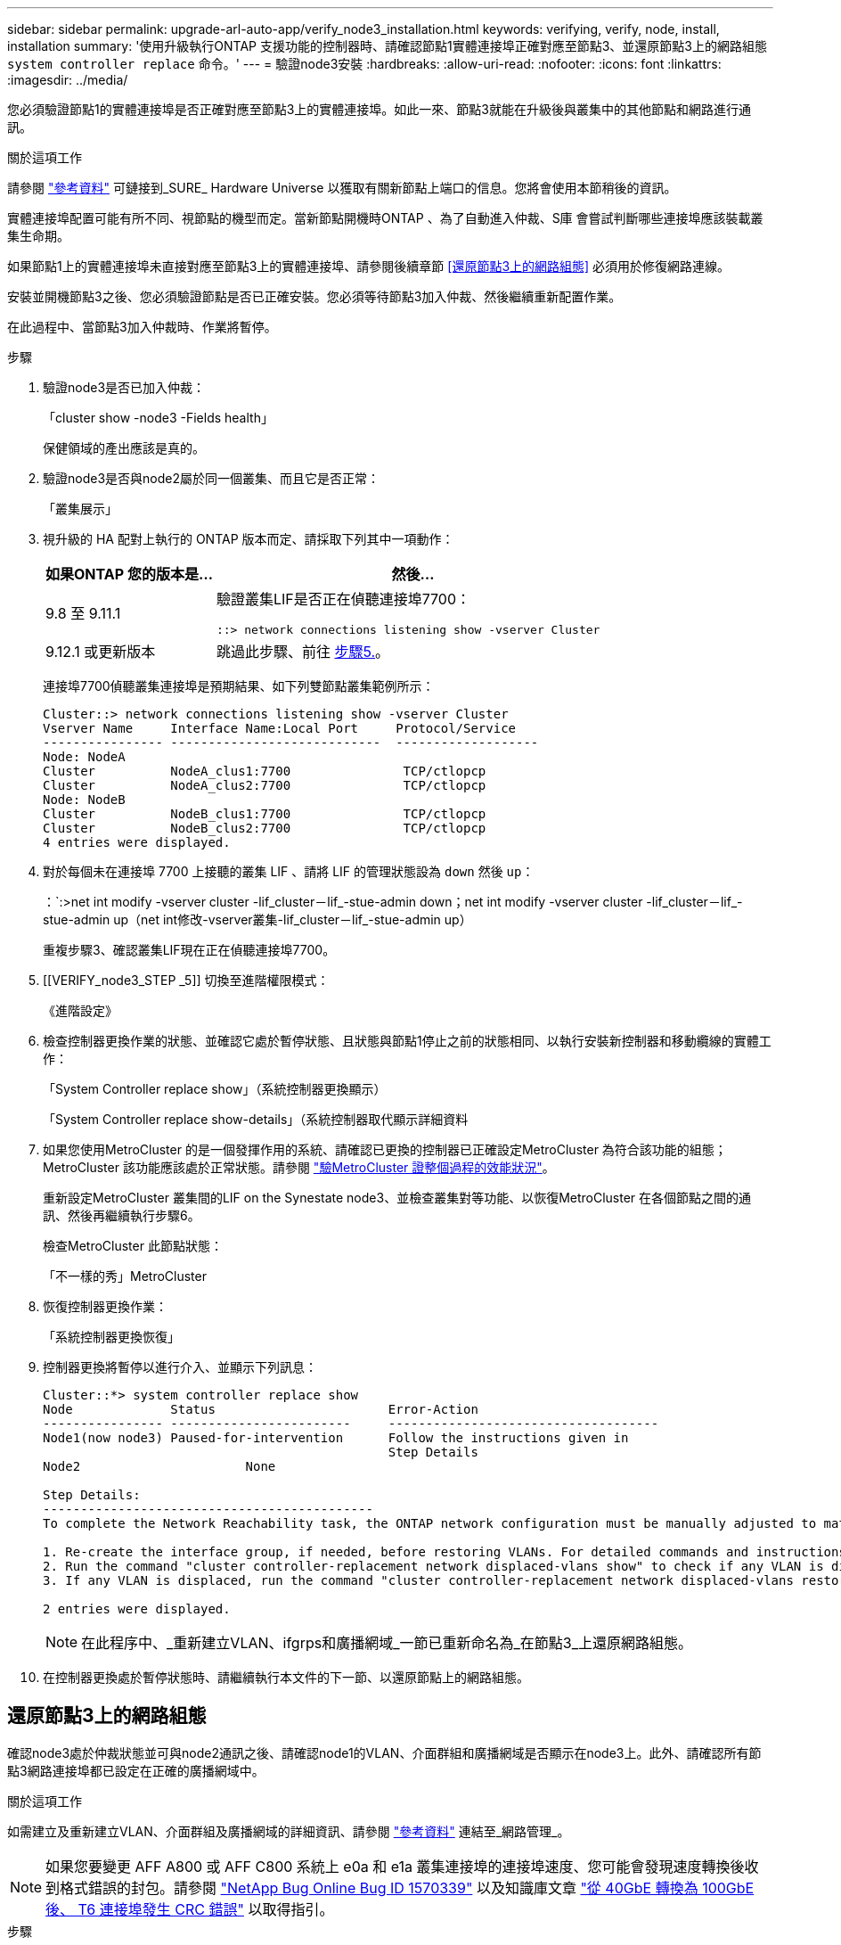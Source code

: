 ---
sidebar: sidebar 
permalink: upgrade-arl-auto-app/verify_node3_installation.html 
keywords: verifying, verify, node, install, installation 
summary: '使用升級執行ONTAP 支援功能的控制器時、請確認節點1實體連接埠正確對應至節點3、並還原節點3上的網路組態 `system controller replace` 命令。' 
---
= 驗證node3安裝
:hardbreaks:
:allow-uri-read: 
:nofooter: 
:icons: font
:linkattrs: 
:imagesdir: ../media/


[role="lead"]
您必須驗證節點1的實體連接埠是否正確對應至節點3上的實體連接埠。如此一來、節點3就能在升級後與叢集中的其他節點和網路進行通訊。

.關於這項工作
請參閱 link:other_references.html["參考資料"] 可鏈接到_SURE_ Hardware Universe 以獲取有關新節點上端口的信息。您將會使用本節稍後的資訊。

實體連接埠配置可能有所不同、視節點的機型而定。當新節點開機時ONTAP 、為了自動進入仲裁、S庫 會嘗試判斷哪些連接埠應該裝載叢集生命期。

如果節點1上的實體連接埠未直接對應至節點3上的實體連接埠、請參閱後續章節 <<還原節點3上的網路組態>> 必須用於修復網路連線。

安裝並開機節點3之後、您必須驗證節點是否已正確安裝。您必須等待節點3加入仲裁、然後繼續重新配置作業。

在此過程中、當節點3加入仲裁時、作業將暫停。

.步驟
. 驗證node3是否已加入仲裁：
+
「cluster show -node3 -Fields health」

+
保健領域的產出應該是真的。

. 驗證node3是否與node2屬於同一個叢集、而且它是否正常：
+
「叢集展示」

. 視升級的 HA 配對上執行的 ONTAP 版本而定、請採取下列其中一項動作：
+
[cols="30,70"]
|===
| 如果ONTAP 您的版本是... | 然後... 


| 9.8 至 9.11.1 | 驗證叢集LIF是否正在偵聽連接埠7700：

`::> network connections listening show -vserver Cluster` 


| 9.12.1 或更新版本 | 跳過此步驟、前往 <<verify_node3_step_5,步驟5.>>。 
|===
+
連接埠7700偵聽叢集連接埠是預期結果、如下列雙節點叢集範例所示：

+
[listing]
----
Cluster::> network connections listening show -vserver Cluster
Vserver Name     Interface Name:Local Port     Protocol/Service
---------------- ----------------------------  -------------------
Node: NodeA
Cluster          NodeA_clus1:7700               TCP/ctlopcp
Cluster          NodeA_clus2:7700               TCP/ctlopcp
Node: NodeB
Cluster          NodeB_clus1:7700               TCP/ctlopcp
Cluster          NodeB_clus2:7700               TCP/ctlopcp
4 entries were displayed.
----
. 對於每個未在連接埠 7700 上接聽的叢集 LIF 、請將 LIF 的管理狀態設為 `down` 然後 `up`：
+
：`:>net int modify -vserver cluster -lif_cluster－lif_-stue-admin down；net int modify -vserver cluster -lif_cluster－lif_-stue-admin up（net int修改-vserver叢集-lif_cluster－lif_-stue-admin up）

+
重複步驟3、確認叢集LIF現在正在偵聽連接埠7700。

. [[VERIFY_node3_STEP _5]] 切換至進階權限模式：
+
《進階設定》

. 檢查控制器更換作業的狀態、並確認它處於暫停狀態、且狀態與節點1停止之前的狀態相同、以執行安裝新控制器和移動纜線的實體工作：
+
「System Controller replace show」（系統控制器更換顯示）

+
「System Controller replace show-details」（系統控制器取代顯示詳細資料

. 如果您使用MetroCluster 的是一個發揮作用的系統、請確認已更換的控制器已正確設定MetroCluster 為符合該功能的組態；MetroCluster 該功能應該處於正常狀態。請參閱 link:verify_health_of_metrocluster_config.html["驗MetroCluster 證整個過程的效能狀況"]。
+
重新設定MetroCluster 叢集間的LIF on the Synestate node3、並檢查叢集對等功能、以恢復MetroCluster 在各個節點之間的通訊、然後再繼續執行步驟6。

+
檢查MetroCluster 此節點狀態：

+
「不一樣的秀」MetroCluster

. 恢復控制器更換作業：
+
「系統控制器更換恢復」

. 控制器更換將暫停以進行介入、並顯示下列訊息：
+
....
Cluster::*> system controller replace show
Node             Status                       Error-Action
---------------- ------------------------     ------------------------------------
Node1(now node3) Paused-for-intervention      Follow the instructions given in
                                              Step Details
Node2                      None

Step Details:
--------------------------------------------
To complete the Network Reachability task, the ONTAP network configuration must be manually adjusted to match the new physical network configuration of the hardware. This includes:

1. Re-create the interface group, if needed, before restoring VLANs. For detailed commands and instructions, refer to the "Re-creating VLANs, ifgrps, and broadcast domains" section of the upgrade controller hardware guide for the ONTAP version running on the new controllers.
2. Run the command "cluster controller-replacement network displaced-vlans show" to check if any VLAN is displaced.
3. If any VLAN is displaced, run the command "cluster controller-replacement network displaced-vlans restore" to restore the VLAN on the desired port.

2 entries were displayed.
....
+

NOTE: 在此程序中、_重新建立VLAN、ifgrps和廣播網域_一節已重新命名為_在節點3_上還原網路組態。

. 在控制器更換處於暫停狀態時、請繼續執行本文件的下一節、以還原節點上的網路組態。




== 還原節點3上的網路組態

確認node3處於仲裁狀態並可與node2通訊之後、請確認node1的VLAN、介面群組和廣播網域是否顯示在node3上。此外、請確認所有節點3網路連接埠都已設定在正確的廣播網域中。

.關於這項工作
如需建立及重新建立VLAN、介面群組及廣播網域的詳細資訊、請參閱 link:other_references.html["參考資料"] 連結至_網路管理_。


NOTE: 如果您要變更 AFF A800 或 AFF C800 系統上 e0a 和 e1a 叢集連接埠的連接埠速度、您可能會發現速度轉換後收到格式錯誤的封包。請參閱 https://mysupport.netapp.com/site/bugs-online/product/ONTAP/BURT/1570339["NetApp Bug Online Bug ID 1570339"^] 以及知識庫文章 https://kb.netapp.com/onprem/ontap/hardware/CRC_errors_on_T6_ports_after_converting_from_40GbE_to_100GbE["從 40GbE 轉換為 100GbE 後、 T6 連接埠發生 CRC 錯誤"^] 以取得指引。

.步驟
. [[step1]]列出已升級節點1（稱為節點3）上的所有實體連接埠：
+
「網路連接埠show -node3」

+
此時會顯示節點上的所有實體網路連接埠、VLAN連接埠和介面群組連接埠。從這個輸出中、您可以看到ONTAP 任何實體連接埠、這些連接埠已被動作區移至「叢集」廣播網域。您可以使用此輸出來協助決定哪些連接埠必須做為介面群組成員連接埠、VLAN基礎連接埠或獨立實體連接埠、以裝載LIF。

. [[step2]]列出叢集上的廣播網域：
+
「網路連接埠廣播網域節目」

. [[step3]]列出節點3上所有連接埠的網路連接埠連線性：
+
「網路連接埠連線能力顯示」

+
您應該會看到如下範例所示的輸出：

+
[listing]
----
clusterA::*> reachability show -node node1_node3
(network port reachability show)
Node         Port       Expected Reachability   Reachability Status
-----------  ---------  ----------------------  ----------------------
node1_node3
             a0a        Default:Default         no-reachability
             a0a-822    Default:822             no-reachability
             a0a-823    Default:823             no-reachability
             e0M        Default:Mgmt            ok
             e0a        Cluster:Cluster         misconfigured-reachability
             e0b        Cluster:Cluster         no-reachability
             e0c        Cluster:Cluster         no-reachability
             e0d        Cluster:Cluster         no-reachability
             e0e        Cluster:Cluster         ok
             e0e-822    -                       no-reachability
             e0e-823    -                       no-reachability
             e0f        Default:Default         no-reachability
             e0f-822    Default:822             no-reachability
             e0f-823    Default:823             no-reachability
             e0g        Default:Default         misconfigured-reachability
             e0h        Default:Default         ok
             e0h-822    Default:822             ok
             e0h-823    Default:823             ok
18 entries were displayed.
----
+
在上述範例中、節點1_node3是在更換控制器之後才開機。某些連接埠無法連線至預期的廣播網域、因此必須修復。

. [[auto_Verify（自動驗證）_3_step4]修復節點3上每個連接埠的可連線性、其連線狀態不是「OK（確定）」。先在任何實體連接埠上執行下列命令、然後在任何VLAN連接埠上執行一次一個：
+
"network port re連通 性修復-node_node_name_-port _port_name_"

+
您應該會看到如下範例所示的輸出：

+
[listing]
----
Cluster ::> reachability repair -node node1_node3 -port e0h
----
+
[listing]
----
Warning: Repairing port "node1_node3: e0h" may cause it to move into a different broadcast domain, which can cause LIFs to be re-homed away from the port. Are you sure you want to continue? {y|n}:
----
+
如前所示、對於連線狀態可能不同於目前所在廣播網域之連線狀態的連接埠、預期會出現一則警告訊息。檢視連接埠的連線能力、並視需要回答「y」或「n」。

+
驗證所有實體連接埠的可連線性是否符合預期：

+
「網路連接埠連線能力顯示」

+
執行可連線性修復時ONTAP 、嘗試將連接埠放在正確的廣播網域中。但是、如果無法判斷連接埠的連線能力、而且不屬於任何現有的廣播網域、ONTAP 則無法使用這些連接埠來建立新的廣播網域。

. [[step5]]如果介面群組組態與新的控制器實體連接埠配置不符、請使用下列步驟加以修改。
+
.. 您必須先從其廣播網域成員資格中移除應該是介面群組成員連接埠的實體連接埠。您可以使用下列命令來執行此作業：
+
「網路連接埠、廣播網域、移除連接埠、廣播網域、廣播網域、網域名稱_-連接埠、節點名稱：port_name_」

.. 將成員連接埠新增至介面群組：
+
「網路連接埠ifgrp add-port -node_node_name_-ifgrp _ifgrp_-port _port_name_」

.. 介面群組會在新增第一個成員連接埠約一分鐘後自動新增至廣播網域。
.. 確認介面群組已新增至適當的廣播網域：
+
「網路連接埠可連線性」顯示-node_node_name_-port _ifgrp_

+
如果介面群組的連線狀態不是「正常」、請將其指派給適當的廣播網域：

+
「網路連接埠廣播網域附加連接埠-broadcast網域_broadcast網域_domain_name_-ports _norme:port_」



. [[step6]]使用下列步驟、將適當的實體連接埠指派給「叢集」廣播網域：
+
.. 確定哪些連接埠可連線至「叢集”廣播網域：
+
「網路連接埠可連線性顯示-可連線至廣播網域叢集：叢集」

.. 如果「叢集」廣播網域的連線狀態不是「正常」、請修復任何可連線的連接埠：
+
"network port re連通 性修復-node_node_name_-port _port_name_"



. [[step7]]使用下列其中一項命令、將其餘的實體連接埠移至正確的廣播網域：
+
"network port re連通 性修復-node_node_name_-port _port_name_"

+
「網路連接埠廣播網域移除連接埠」

+
「網路連接埠廣播網域附加連接埠」

+
確認沒有無法連線或非預期的連接埠。使用下列命令檢查所有實體連接埠的連線狀態、並檢查輸出以確認狀態為「OK」（正常）：

+
「網路連接埠連線能力顯示-詳細資料」

. [[step8]使用下列步驟還原任何可能已被取代的VLAN：
+
.. 列出已移離的VLAN：
+
顯示「叢集控制器更換網路置換VLAN」

+
應顯示如下輸出：

+
[listing]
----
Cluster::*> displaced-vlans show
(cluster controller-replacement network displaced-vlans show)
          Original
Node      Base Port   VLANs
--------  ----------  -----------------------------------------
Node1       a0a       822, 823
            e0e       822, 823
2 entries were displayed.
----
.. 還原從先前基礎連接埠移出的VLAN：
+
「叢集控制器更換網路置換VLAN還原」

+
以下是將已從介面群組「a0a」移出的VLAN還原回相同介面群組的範例：

+
[listing]
----
Cluster::*> displaced-vlans restore -node node1_node3 -port a0a -destination-port a0a
----
+
以下是將連接埠「e0e」上的已移轉VLAN還原為e0h的範例：

+
[listing]
----
Cluster::*> displaced-vlans restore -node node1_node3 -port e0e -destination-port e0h
----
+
當VLAN還原成功時、會在指定的目的地連接埠上建立移出的VLAN。如果目的地連接埠是介面群組的成員、或目的地連接埠當機、則VLAN還原會失敗。

+
等待約一分鐘、將新還原的VLAN放入適當的廣播網域。

.. 如果VLAN連接埠不在「叢集控制器取代網路的V現 用VLAN show」輸出中、但應在其他實體連接埠上設定、請視需要建立新的VLAN連接埠。


. [[step9]]完成所有連接埠修復後、請刪除任何空白的廣播網域：
+
`network port broadcast-domain delete -broadcast-domain _broadcast_domain_name_`

. [[step10]驗證連接埠可連線性：
+
「網路連接埠連線能力顯示」

+
當所有連接埠均已正確設定並新增至正確的廣播網域時、「network port re連通 性show」命令會針對所有連接的連接埠、將連線狀態報告為「ok」、對於沒有實體連線的連接埠、狀態應顯示為「不可到達性」。如果有任何連接埠報告這兩個以外的狀態、請執行連線能力修復、並依照中的指示、從廣播網域新增或移除連接埠 <<auto_verify_3_step4,步驟4.>>。

. 確認所有連接埠均已置入廣播網域：
+
「網路連接埠展示」

. 確認廣播網域中的所有連接埠均已設定正確的最大傳輸單元（MTU）：
+
「網路連接埠廣播網域節目」

. 還原LIF主連接埠、指定需要還原的Vserver和LIF主連接埠（如果有）、請執行下列步驟：
+
.. 列出任何已移出的生命：
+
「顯示介面」

.. 還原LIF主節點和主連接埠：
+
「叢集控制器更換網路置換介面還原主節點節點節點_norme_name_-vserver _vserver_name_-lif-name _lif_name_」



. 驗證所有生命段是否都有主連接埠、且是否以管理方式啟動：
+
「網路介面顯示欄位主連接埠、狀態管理」


